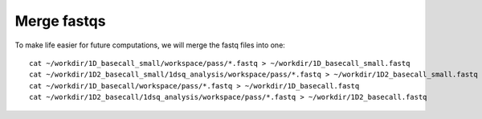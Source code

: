 Merge fastqs
------------

To make life easier for future computations, we will merge the fastq files into one::

  cat ~/workdir/1D_basecall_small/workspace/pass/*.fastq > ~/workdir/1D_basecall_small.fastq
  cat ~/workdir/1D2_basecall_small/1dsq_analysis/workspace/pass/*.fastq > ~/workdir/1D2_basecall_small.fastq
  cat ~/workdir/1D_basecall/workspace/pass/*.fastq > ~/workdir/1D_basecall.fastq
  cat ~/workdir/1D2_basecall/1dsq_analysis/workspace/pass/*.fastq > ~/workdir/1D2_basecall.fastq



